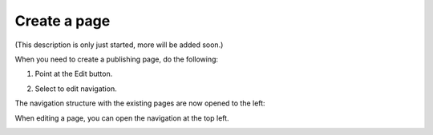 Create a page
===========================================

(This description is only just started, more will be added soon.)

When you need to create a publishing page, do the following:

1. Point at the Edit button.

.. image:: select-edit.png

2. Select to edit navigation.

.. image:: edit-navigation.png

The navigation structure with the existing pages are now opened to the left:

.. image:: page-structure.png

When editing a page, you can open the navigation at the top left.

.. image:: open-navigation.png




